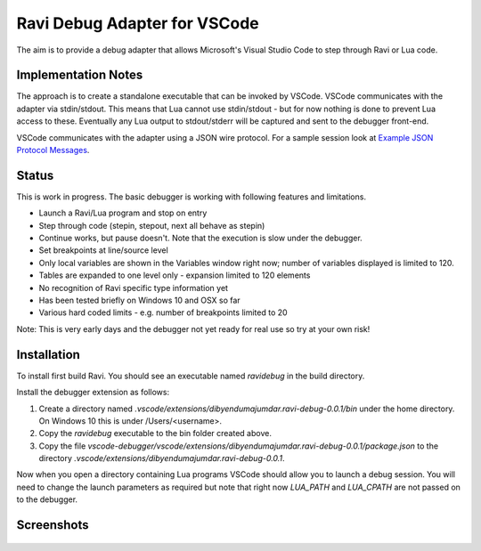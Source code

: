 Ravi Debug Adapter for VSCode
=============================

The aim is to provide a debug adapter that allows Microsoft's Visual Studio Code to step through Ravi or 
Lua code. 

Implementation Notes
--------------------
The approach is to create a standalone executable that can be invoked by VSCode. VSCode communicates 
with the adapter via stdin/stdout. This means that Lua cannot use stdin/stdout - but for now nothing is done
to prevent Lua access to these. Eventually any Lua output to stdout/stderr will be captured and sent
to the debugger front-end.

VSCode communicates with the adapter using a JSON wire protocol. For a sample session look at
`Example JSON Protocol Messages <https://github.com/dibyendumajumdar/ravi/blob/master/vscode-debugger/docs/example-protocol-messages.txt>`_.

Status
------
This is work in progress. The basic debugger is working with following features and limitations.

* Launch a Ravi/Lua program and stop on entry
* Step through code (stepin, stepout, next all behave as stepin)
* Continue works, but pause doesn't. Note that the execution is slow under the debugger.
* Set breakpoints at line/source level
* Only local variables are shown in the Variables window right now; number of variables displayed is limited to 120.
* Tables are expanded to one level only - expansion limited to 120 elements
* No recognition of Ravi specific type information yet
* Has been tested briefly on Windows 10 and OSX so far
* Various hard coded limits - e.g. number of breakpoints limited to 20

Note: This is very early days and the debugger not yet ready for real use so try at your own risk!

Installation
------------
To install first build Ravi. 
You should see an executable named `ravidebug` in the build directory.

Install the debugger extension as follows:

1. Create a directory named `.vscode/extensions/dibyendumajumdar.ravi-debug-0.0.1/bin` under the home directory. On Windows 10 this is under /Users/<username>.
2. Copy the `ravidebug` executable to the bin folder created above.
3. Copy the file `vscode-debugger/vscode/extensions/dibyendumajumdar.ravi-debug-0.0.1/package.json` to the directory `.vscode/extensions/dibyendumajumdar.ravi-debug-0.0.1`.

Now when you open a directory containing Lua programs VSCode should allow you to launch a debug session. You will need to change the launch parameters as required but note that right now `LUA_PATH` and `LUA_CPATH` are not passed on to the debugger.

Screenshots
-----------

.. figure:: ../readthedocs/debugger-screenshot1.jpg
   :alt: Ravi Debugger screenshot

